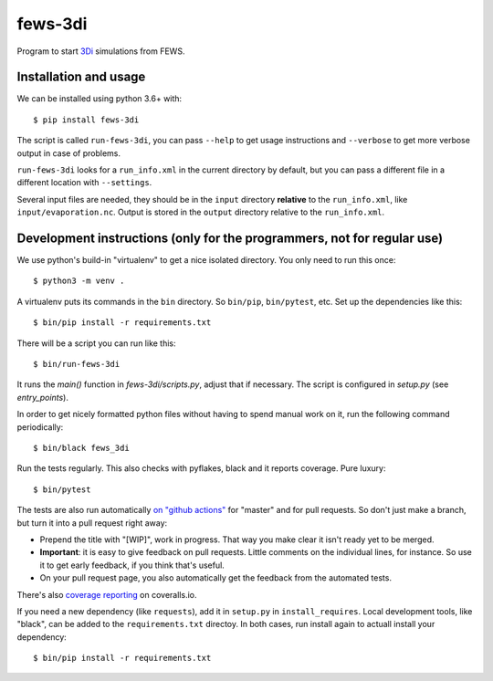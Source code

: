 fews-3di
==========================================

Program to start `3Di <https://3diwatermanagement.com/>`_ simulations from FEWS.


Installation and usage
----------------------

We can be installed using python 3.6+ with::

  $ pip install fews-3di

The script is called ``run-fews-3di``, you can pass ``--help`` to get usage
instructions and ``--verbose`` to get more verbose output in case of
problems.

``run-fews-3di`` looks for a ``run_info.xml`` in the current directory by
default, but you can pass a different file in a different location with
``--settings``.

Several input files are needed, they should be in the ``input`` directory
**relative** to the ``run_info.xml``, like ``input/evaporation.nc``.
Output is stored in the ``output`` directory relative to the ``run_info.xml``.


Development instructions (only for the programmers, not for regular use)
------------------------------------------------------------------------

We use python's build-in "virtualenv" to get a nice isolated directory. You
only need to run this once::

  $ python3 -m venv .

A virtualenv puts its commands in the ``bin`` directory. So ``bin/pip``,
``bin/pytest``, etc. Set up the dependencies like this::

  $ bin/pip install -r requirements.txt

There will be a script you can run like this::

  $ bin/run-fews-3di

It runs the `main()` function in `fews-3di/scripts.py`,
adjust that if necessary. The script is configured in `setup.py` (see
`entry_points`).

In order to get nicely formatted python files without having to spend manual
work on it, run the following command periodically::

  $ bin/black fews_3di

Run the tests regularly. This also checks with pyflakes, black and it reports
coverage. Pure luxury::

  $ bin/pytest

The tests are also run automatically `on "github actions"
<https://githug.com/nens/fews-3di/actions>`_ for
"master" and for pull requests. So don't just make a branch, but turn it into
a pull request right away:

- Prepend the title with "[WIP]", work in progress. That way you make clear it
  isn't ready yet to be merged.

- **Important**: it is easy to give feedback on pull requests. Little comments
  on the individual lines, for instance. So use it to get early feedback, if
  you think that's useful.

- On your pull request page, you also automatically get the feedback from the
  automated tests.

There's also
`coverage reporting <https://coveralls.io/github/nens/fews-3di>`_
on coveralls.io.

If you need a new dependency (like ``requests``), add it in ``setup.py`` in
``install_requires``. Local development tools, like "black", can be added to the
``requirements.txt`` directoy. In both cases, run install again to actuall
install your dependency::

  $ bin/pip install -r requirements.txt
